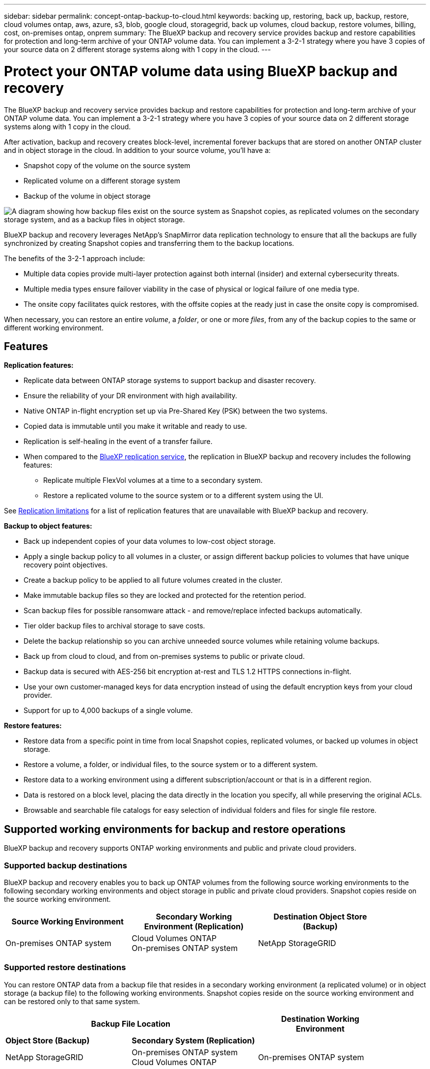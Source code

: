 ---
sidebar: sidebar
permalink: concept-ontap-backup-to-cloud.html
keywords: backing up, restoring, back up, backup, restore, cloud volumes ontap, aws, azure, s3, blob, google cloud, storagegrid, back up volumes, cloud backup, restore volumes, billing, cost, on-premises ontap, onprem
summary: The BlueXP backup and recovery service provides backup and restore capabilities for protection and long-term archive of your ONTAP volume data. You can implement a 3-2-1 strategy where you have 3 copies of your source data on 2 different storage systems along with 1 copy in the cloud.
---

= Protect your ONTAP volume data using BlueXP backup and recovery
:hardbreaks:
:nofooter:
:icons: font
:linkattrs:
:imagesdir: ./media/

[.lead]
The BlueXP backup and recovery service provides backup and restore capabilities for protection and long-term archive of your ONTAP volume data. You can implement a 3-2-1 strategy where you have 3 copies of your source data on 2 different storage systems along with 1 copy in the cloud.

After activation, backup and recovery creates block-level, incremental forever backups that are stored on another ONTAP cluster and in object storage in the cloud. In addition to your source volume, you'll have a:

* Snapshot copy of the volume on the source system
* Replicated volume on a different storage system
* Backup of the volume in object storage 

image:diagram-321-overview.png["A diagram showing how backup files exist on the source system as Snapshot copies, as replicated volumes on the secondary storage system, and as a backup files in object storage."]

BlueXP backup and recovery leverages NetApp's SnapMirror data replication technology to ensure that all the backups are fully synchronized by creating Snapshot copies and transferring them to the backup locations.

The benefits of the 3-2-1 approach include:

* Multiple data copies provide multi-layer protection against both internal (insider) and external cybersecurity threats.
* Multiple media types ensure failover viability in the case of physical or logical failure of one media type.
* The onsite copy facilitates quick restores, with the offsite copies at the ready just in case the onsite copy is compromised.

When necessary, you can restore an entire _volume_, a _folder_, or one or more _files_, from any of the backup copies to the same or different working environment.

== Features

*Replication features:*

* Replicate data between ONTAP storage systems to support backup and disaster recovery.
* Ensure the reliability of your DR environment with high availability.
* Native ONTAP in-flight encryption set up via Pre-Shared Key (PSK) between the two systems.
* Copied data is immutable until you make it writable and ready to use.
* Replication is self-healing in the event of a transfer failure.
* When compared to the https://docs.netapp.com/us-en/bluexp-replication/index.html[BlueXP replication service^], the replication in BlueXP backup and recovery includes the following features:
** Replicate multiple FlexVol volumes at a time to a secondary system.
** Restore a replicated volume to the source system or to a different system using the UI.
//** Restore files and folders
//** Manage replication policies

See <<Replication limitations,Replication limitations>> for a list of replication features that are unavailable with BlueXP backup and recovery.

*Backup to object features:*

* Back up independent copies of your data volumes to low-cost object storage.
* Apply a single backup policy to all volumes in a cluster, or assign different backup policies to volumes that have unique recovery point objectives.
* Create a backup policy to be applied to all future volumes created in the cluster.
* Make immutable backup files so they are locked and protected for the retention period.
* Scan backup files for possible ransomware attack - and remove/replace infected backups automatically.
* Tier older backup files to archival storage to save costs.
* Delete the backup relationship so you can archive unneeded source volumes while retaining volume backups.
* Back up from cloud to cloud, and from on-premises systems to public or private cloud.
* Backup data is secured with AES-256 bit encryption at-rest and TLS 1.2 HTTPS connections in-flight.
* Use your own customer-managed keys for data encryption instead of using the default encryption keys from your cloud provider.
* Support for up to 4,000 backups of a single volume.

*Restore features:*

* Restore data from a specific point in time from local Snapshot copies, replicated volumes, or backed up volumes in object storage.
* Restore a volume, a folder, or individual files, to the source system or to a different system.
* Restore data to a working environment using a different subscription/account or that is in a different region.
* Data is restored on a block level, placing the data directly in the location you specify, all while preserving the original ACLs.
* Browsable and searchable file catalogs for easy selection of individual folders and files for single file restore.

== Supported working environments for backup and restore operations

BlueXP backup and recovery supports ONTAP working environments and public and private cloud providers.

=== Supported backup destinations

BlueXP backup and recovery enables you to back up ONTAP volumes from the following source working environments to the following secondary working environments and object storage in public and private cloud providers. Snapshot copies reside on the source working environment.

[cols=3*,options="header",cols="33,33,33",width="90%"]
|===

| Source Working Environment
| Secondary Working Environment (Replication)
| Destination Object Store (Backup)

ifdef::aws[]
| Cloud Volumes ONTAP in AWS
| Cloud Volumes ONTAP in AWS
On-premises ONTAP system
| Amazon S3
endif::aws[]
ifdef::azure[]
| Cloud Volumes ONTAP in Azure
| Cloud Volumes ONTAP in Azure
On-premises ONTAP system
| Azure Blob
endif::azure[]
ifdef::gcp[]
| Cloud Volumes ONTAP in Google
| Cloud Volumes ONTAP in Google
On-premises ONTAP system
| Google Cloud Storage
endif::gcp[]
| On-premises ONTAP system
| Cloud Volumes ONTAP
On-premises ONTAP system
|
ifdef::aws[]
Amazon S3
endif::aws[]
ifdef::azure[]
Azure Blob
endif::azure[]
ifdef::gcp[]
Google Cloud Storage
endif::gcp[]
NetApp StorageGRID
//ONTAP S3

|===

=== Supported restore destinations

You can restore ONTAP data from a backup file that resides in a secondary working environment (a replicated volume) or in object storage (a backup file) to the following working environments. Snapshot copies reside on the source working environment and can be restored only to that same system.

[cols=3*,options="header",cols="33,33,33",width="90%"]
|===

2+^| Backup File Location
| Destination Working Environment

| *Object Store (Backup)* | *Secondary System (Replication)* |
ifdef::aws[]
| Amazon S3 | Cloud Volumes ONTAP in AWS
On-premises ONTAP system
| Cloud Volumes ONTAP in AWS
On-premises ONTAP system
endif::aws[]
ifdef::azure[]
| Azure Blob | Cloud Volumes ONTAP in Azure
On-premises ONTAP system
| Cloud Volumes ONTAP in Azure
On-premises ONTAP system
endif::azure[]
ifdef::gcp[]
| Google Cloud Storage | Cloud Volumes ONTAP in Google
On-premises ONTAP system
| Cloud Volumes ONTAP in Google
On-premises ONTAP system
endif::gcp[]
| NetApp StorageGRID | On-premises ONTAP system
Cloud Volumes ONTAP
| On-premises ONTAP system
// | ONTAP S3 | On-premises ONTAP system
//Cloud Volumes ONTAP
// | On-premises ONTAP system

|===

Note that references to "on-premises ONTAP systems" includes FAS, AFF, and ONTAP Select systems.

== Supported volumes

BlueXP backup and recovery supports the following types of volumes:

* FlexVol read-write volumes
* SnapMirror data protection (DP) destination volumes
* SnapLock Enterprise volumes (requires ONTAP 9.11.1 or later)
** SnapLock Compliance volumes aren't currently supported.
* FlexGroup volumes (requires ONTAP 9.12.1 or later) 

See the sections on <<Limitations,Backup and Restore Limitations>> for additional requirements and limitations.

== Cost

There are two types of costs associated with using BlueXP backup and recovery with ONTAP systems: resource charges and service charges. Both of these charges are for the backup to object portion of the service. 

There is no charge to create Snapshot copies or replicated volumes - other than the disk space required to store the Snapshot copies and replicated volumes.

*Resource charges*

Resource charges are paid to the cloud provider for object storage capacity and for writing and reading backup files to the cloud.

* For Backup to object storage, you pay your cloud provider for object storage costs.
+
Since BlueXP backup and recovery preserves the storage efficiencies of the source volume, you pay the cloud provider object storage costs for the data _after_ ONTAP efficiencies (for the smaller amount of data after deduplication and compression have been applied).

* For restoring data using Search & Restore, certain resources are provisioned by your cloud provider, and there is per-TiB cost associated with the amount of data that is scanned by your search requests. (These resources are not needed for Browse & Restore.)
+
ifdef::aws[]
** In AWS, https://aws.amazon.com/athena/faqs/[Amazon Athena^] and https://aws.amazon.com/glue/faqs/[AWS Glue^] resources are deployed in a new S3 bucket.
+
endif::aws[]
+
ifdef::azure[]
** In Azure, an https://azure.microsoft.com/en-us/services/synapse-analytics/?&ef_id=EAIaIQobChMI46_bxcWZ-QIVjtiGCh2CfwCsEAAYASAAEgKwjvD_BwE:G:s&OCID=AIDcmm5edswduu_SEM_EAIaIQobChMI46_bxcWZ-QIVjtiGCh2CfwCsEAAYASAAEgKwjvD_BwE:G:s&gclid=EAIaIQobChMI46_bxcWZ-QIVjtiGCh2CfwCsEAAYASAAEgKwjvD_BwE[Azure Synapse workspace^] and https://azure.microsoft.com/en-us/services/storage/data-lake-storage/?&ef_id=EAIaIQobChMIuYz0qsaZ-QIVUDizAB1EmACvEAAYASAAEgJH5fD_BwE:G:s&OCID=AIDcmm5edswduu_SEM_EAIaIQobChMIuYz0qsaZ-QIVUDizAB1EmACvEAAYASAAEgJH5fD_BwE:G:s&gclid=EAIaIQobChMIuYz0qsaZ-QIVUDizAB1EmACvEAAYASAAEgJH5fD_BwE[Azure Data Lake Storage^] are provisioned in your storage account to store and analyze your data.
+
endif::azure[]
ifdef::gcp[]
** In Google, a new bucket is deployed, and the https://cloud.google.com/bigquery[Google Cloud BigQuery services^] are provisioned on an account/project level.
endif::gcp[]

* If you need to restore volume data from a backup file that has been moved to archival object storage, then there's an additional per-GiB retrieval fee and per-request fee from the cloud provider.

*Service charges*

Service charges are paid to NetApp and cover both the cost to _create_ backups to object storage and to _restore_ volumes, or files, from those backups. You pay only for the data that you protect in object storage, calculated by the source logical used capacity (_before_ ONTAP efficiencies) of ONTAP volumes which are backed up to object storage. This capacity is also known as Front-End Terabytes (FETB).

There are three ways to pay for the Backup service. The first option is to subscribe from your cloud provider, which enables you to pay per month. The second option is to get an annual contract. The third option is to purchase licenses directly from NetApp. Read the <<Licensing,Licensing>> section for details.

== Licensing

BlueXP backup and recovery is available with the following consumption models:

* *BYOL*: A license purchased from NetApp that can be used with any cloud provider.
* *PAYGO*: An hourly subscription from your cloud provider's marketplace.
* *Annual*: An annual contract from your cloud provider's marketplace.

=== Bring your own license

BYOL is term-based (12, 24, or 36 months) _and_ capacity-based in 1 TiB increments. You pay NetApp to use the service for a period of time, say 1 year, and for a maximum amount capacity, say 10 TiB.

You'll receive a serial number that you enter in the BlueXP digital wallet page to enable the service. When either limit is reached, you'll need to renew the license. The Backup BYOL license applies to all source systems associated with your https://docs.netapp.com/us-en/bluexp-setup-admin/concept-netapp-accounts.html[BlueXP account^].

link:task-licensing-cloud-backup.html#use-a-bluexp-backup-and-recovery-byol-license[Learn how to manage your BYOL licenses].

=== Pay-as-you-go subscription

BlueXP backup and recovery offers consumption-based licensing in a pay-as-you-go model. After subscribing through your cloud provider's marketplace, you pay per GiB for data that's backed up — there's no up-front payment. You are billed by your cloud provider through your monthly bill.

link:task-licensing-cloud-backup.html#use-a-bluexp-backup-and-recovery-paygo-subscription[Learn how to set up a pay-as-you-go subscription].

Note that a 30-day free trial is available when you initially sign up with a PAYGO subscription.

=== Annual contract

ifdef::aws[]
When using AWS, two annual contracts are available for 12, 24, or 36 month terms:

* A "Cloud Backup" plan that enables you to back up Cloud Volumes ONTAP data and on-premises ONTAP data.

* A "CVO Professional" plan that enables you to bundle Cloud Volumes ONTAP and BlueXP backup and recovery. This includes unlimited backups for Cloud Volumes ONTAP volumes charged against this license (backup capacity is not counted against the license).
endif::aws[]

ifdef::azure[]
When using Azure, you can request a private offer from NetApp, and then select the plan when you subscribe from the Azure Marketplace during BlueXP backup and recovery activation.
endif::azure[]

ifdef::gcp[]
When using GCP, you can request a private offer from NetApp, and then select the plan when you subscribe from the Google Cloud Marketplace during BlueXP backup and recovery activation.
endif::gcp[]

link:task-licensing-cloud-backup.html#use-an-annual-contract[Learn how to set up annual contracts].

== How BlueXP backup and recovery works

When you enable BlueXP backup and recovery on a Cloud Volumes ONTAP or on-premises ONTAP system, the service performs a full backup of your data. After the initial backup, all additional backups are incremental, which means that only changed blocks and new blocks are backed up. This keeps network traffic to a minimum. Backup to object storage is built on top of the https://docs.netapp.com/us-en/ontap/concepts/snapmirror-cloud-backups-object-store-concept.html[NetApp SnapMirror Cloud technology^].
//Volume snapshots are not included in the backup image. 

CAUTION: Any actions taken directly from your cloud provider environment to manage or change cloud backup files may corrupt the files and will result in an unsupported configuration.

The following image shows the relationship between each component:

image:diagram-backup-recovery-general.png["A diagram showing how BlueXP backup and recovery communicates with the volumes on the source systems and the secondary storage system and destination object storage where the replicated volumes and backup files are located."]

This diagram shows volumes being replicated to a Cloud Volumes ONTAP system, but volumes could be replicated to an on-premises ONTAP system as well.

=== Where backups reside

* _Snapshot copies_ reside on the source volume in the source working environment.

* _Replicated volumes_ reside on the secondary storage system - a Cloud Volumes ONTAP or on-premises ONTAP system.

* _Backup copies_ are stored in an object store that BlueXP creates in your cloud account. There's one object store per cluster/working environment, and BlueXP names the object store as follows: "netapp-backup-clusteruuid". Be sure not to delete this object store.
ifdef::aws[]
+
** In AWS, BlueXP enables the https://docs.aws.amazon.com/AmazonS3/latest/dev/access-control-block-public-access.html[Amazon S3 Block Public Access feature^] on the S3 bucket.
endif::aws[]
ifdef::azure[]
+
** In Azure, BlueXP uses a new or existing resource group with a storage account for the Blob container. BlueXP https://docs.microsoft.com/en-us/azure/storage/blobs/anonymous-read-access-prevent[blocks public access to your blob data] by default.
endif::azure[]
ifdef::gcp[]
+
** In GCP, BlueXP uses a new or existing project with a storage account for the Google Cloud Storage bucket.
endif::gcp[]
+
** In StorageGRID, BlueXP uses an existing storage account for the object store bucket.
+
If you want to change the destination object store for a cluster in the future, you'll need to link:task-manage-backups-ontap.html#unregistering-bluexp-backup-and-recovery-for-a-working-environment[unregister BlueXP backup and recovery for the working environment^], and then enable BlueXP backup and recovery using the new cloud provider information.

=== Customizable backup schedule and retention settings

When you enable BlueXP backup and recovery for a working environment, all the volumes you initially select are backed up using the policies that you select. You can select separate policies for Snapshot copies, replicated volumes, and backup files. If you want to assign different backup policies to certain volumes that have different recovery point objectives (RPO), you can create additional policies for that cluster and assign those policies to the other volumes after BlueXP backup and recovery is activated.

You can choose a combination of hourly, daily, weekly, monthly, and yearly backups of all volumes. For backup to object you can also select one of the system-defined policies that provide backups and retention for 3 months, 1 year, and 7 years. Backup protection policies that you have created on the cluster using ONTAP System Manager or the ONTAP CLI will also appear as selections. This includes policies created using custom SnapMirror labels. 

NOTE: The Snapshot policy applied to the volume must have one of the labels that you're using in your replication policy and backup to object policy. If matching labels are not found, no backup files will be created. For example, if you want to create "weekly" replicated volumes and backup files, you must use a Snapshot policy that creates "weekly" Snapshot copies.

//These policies are:
//
//[cols=5*,options="header",cols="35,16,16,16,26",width="80%"]
//|===
//| Backup Policy Name
//3+^| Backups per interval...
//| Max. Backups
//
//|  | *Daily* | *Weekly* | *Monthly* |
//| Netapp3MonthsRetention | 30 | 13 | 3
//| 46
//| Netapp1YearRetention | 30 | 13 | 12
//| 55
//| Netapp7YearsRetention | 30 | 53 | 84
//| 167
//
//|===

Once you have reached the maximum number of backups for a category, or interval, older backups are removed so you always have the most current backups (and so obsolete backups don't continue to take up space).

See link:concept-cloud-backup-policies.html#backup-schedules[Backup schedules^] for more details about how the available schedule options.

Note that you can link:task-manage-backups-ontap.html#creating-a-manual-volume-backup-at-any-time[create an on-demand backup of a volume] from the Backup Dashboard at any time, in addition to those backup files created from the scheduled backups.

TIP: The retention period for backups of data protection volumes is the same as defined in the source SnapMirror relationship. You can change this if you want by using the API.

=== Backup file protection settings

If your cluster is using ONTAP 9.11.1 or greater, you can protect your backups in object storage from deletion and ransomware attacks. Each backup policy provides a section for _DataLock and Ransomware Protection_ that can be applied to your backup files for a specific period of time - the _retention period_. _DataLock_ protects your backup files from being modified or deleted. _Ransomware protection_ scans your backup files to look for evidence of a ransomware attack when a backup file is created, and when data from a backup file is being restored.

The backup retention period is the same as the backup schedule retention period; plus 14 days. For example, _weekly_ backups with _5_ copies retained will lock each backup file for 5 weeks. _Monthly_ backups with _6_ copies retained will lock each backup file for 6 months.

Support is currently available when your backup destination is Amazon S3, Azure Blob, or NetApp StorageGRID. Other storage provider destinations will be added in future releases.

See link:concept-cloud-backup-policies.html#datalock-and-ransomware-protection[DataLock and Ransomware protection^] for more details about how DataLock and Ransomware protection works.

TIP: DataLock can't be enabled if you are tiering backups to archival storage.

=== Archival storage for older backup files

When using certain cloud storage you can move older backup files to a less expensive storage class/access tier after a certain number of days. Note that archival storage can't be used if you have enabled DataLock.

ifdef::aws[]
* In AWS, backups start in the _Standard_ storage class and transition to the _Standard-Infrequent Access_ storage class after 30 days.
+
If your cluster is using ONTAP 9.10.1 or greater, you can choose to tier older backups to either _S3 Glacier_ or _S3 Glacier Deep Archive_ storage in the BlueXP backup and recovery UI after a certain number of days for further cost optimization. link:reference-aws-backup-tiers.html[Learn more about AWS archival storage^].
endif::aws[]

ifdef::azure[]
* In Azure, backups are associated with the _Cool_ access tier.
+
If your cluster is using ONTAP 9.10.1 or greater, you can choose to tier older backups to _Azure Archive_ storage in the BlueXP backup and recovery UI after a certain number of days for further cost optimization. link:reference-azure-backup-tiers.html[Learn more about Azure archival storage^].
endif::azure[]

ifdef::gcp[]
* In GCP, backups are associated with the _Standard_ storage class.
+
If your cluster is using ONTAP 9.12.1 or greater, you can choose to tier older backups to _Archive_ storage in the BlueXP backup and recovery UI after a certain number of days for further cost optimization. link:reference-google-backup-tiers.html[Learn more about Google archival storage^].
endif::gcp[]

* In StorageGRID, backups are associated with the _Standard_ storage class.
+
If your on-prem cluster is using ONTAP 9.12.1 or greater, and your StorageGRID system is using 11.4 or greater, you can archive older backup files to public cloud archival storage after a certain number of days. Current support is for AWS S3 Glacier/S3 Glacier Deep Archive or Azure Archive storage tiers. link:task-backup-onprem-private-cloud.html#preparing-to-archive-older-backup-files-to-public-cloud-storage[Learn more about archiving backup files from StorageGRID^].

See link:concept-cloud-backup-policies.html#archival-storage-settings[Archival storage settings] for more details about archiving older backup files.

== FabricPool tiering policy considerations

There are certain things you need to be aware of when the volume you are backing up resides on a FabricPool aggregate and it has an assigned tiering policy other than `none`:

* The first backup of a FabricPool-tiered volume requires reading all local and all tiered data (from the object store). A backup operation does not "reheat" the cold data tiered in object storage.
+
This operation could cause a one-time increase in cost to read the data from your cloud provider.

** Subsequent backups are incremental and do not have this effect.
** If the tiering policy is assigned to the volume when it is initially created you will not see this issue.

* Consider the impact of backups before assigning the `all` tiering policy to volumes. Because data is tiered immediately, BlueXP backup and recovery will read data from the cloud tier rather than from the local tier. Because concurrent backup operations share the network link to the cloud object store, performance degradation might occur if network resources become saturated. In this case, you may want to proactively configure multiple network interfaces (LIFs) to decrease this type of network saturation.

== Limitations

=== Replication limitations

* You can select only one FlexGroup volume at a time for replication. You'll need to activate backup separately for each FlexGroup volume.
+
There is no limitation for FlexVol volumes - you can select all FlexVol volumes in your working environment and assign the same backup policies.

* The following functionality is supported in the https://docs.netapp.com/us-en/bluexp-replication/index.html[BlueXP replication service], but not when using the replication feature of BlueXP backup and recovery:

** There is no support for a cascade configuration where replication occurs from volume A to volume B and from volume B to volume C. Support includes replication from volume A to volume B.
** There is no support for replicating data to and from FSx for ONTAP systems.
** There is no support for creating a one-time replication of a volume.
//, and replication from volume A to multiple destinations

* When creating replications from on-premises ONTAP systems, if the ONTAP version on the target Cloud Volumes ONTAP system is 9.8, 9.9, or 9.11, only mirror-vault policies are allowed.

=== Backup to object limitations

* When creating or editing a backup policy when no volumes are assigned to the policy, the number of retained backups can be a maximum of 1018. After you assign volumes to the policy, you can edit the policy to create up to 4000 backups.

* When backing up data protection (DP) volumes:
** Relationships with the SnapMirror labels `app_consistent` and `all_source_snapshot` won't be backed up to cloud.
** If you create local copies of Snapshots on the SnapMirror destination volume (irrespective of the SnapMirror labels used) these Snapshots will not be moved to the cloud as backups. At this time you'll need to create a Snapshot policy with the desired labels to the source DP volume in order for BlueXP backup and recovery to back them up.

* FlexGroup volume backups can't be moved to archival storage.

* FlexGroup volume backups can use DataLock and Ransomware protection if the cluster is running ONTAP 9.13.1 or greater.
//can't use DataLock and Ransomware protection.

* SVM-DR volume backup is supported with the following restrictions:
** Backups are supported from the ONTAP secondary only.
** The Snapshot policy applied to the volume must be one of the policies recognized by BlueXP backup and recovery, including daily, weekly, monthly, etc. The default "sm_created" policy (used for *Mirror All Snapshots*) is not recognized and the DP volume will not be shown in the list of volumes that can be backed up.

//* MetroCluster (MCC) backup is supported from ONTAP secondary only: MCC > SnapMirror > ONTAP > Cloud Backup > object storage.
* MetroCluster support:
** When using ONTAP 9.12.1 GA or greater, backup is supported when connected to the primary system. The entire backup configuration is transferred to the secondary system so that backups to the cloud continue automatically after switchover. You don't need to set up backup on the secondary system (in fact, you are restricted from doing so).
** When using ONTAP 9.12.0 and earlier, backup is supported only from the ONTAP secondary system.
** Backups of FlexGroup volumes are not supported at this time.

* Ad-hoc volume backup using the *Backup Now* button isn't supported on data protection volumes.

* SM-BC configurations are not supported.

* ONTAP doesn't support fan-out of SnapMirror relationships from a single volume to multiple object stores; therefore, this configuration is not supported by BlueXP backup and recovery.

* WORM/Compliance mode on an object store is supported on Amazon S3, Azure, and StorageGRID at this time. This is known as the DataLock feature, and it must be managed by using BlueXP backup and recovery settings, not by using the cloud provider interface.

=== Restore limitations

These limitations apply to both the Search & Restore and the Browse & Restore methods of restoring files and folders; unless called out specifically.

* Browse & Restore can restore up to 100 individual files at a time.

* Search & Restore can restore 1 file at a time.

* When using ONTAP 9.13.0 or greater, Browse & Restore and Search & Restore can restore a folder along with all files and sub-folders within it.
+
When using a version of ONTAP greater than 9.11.1 but before 9.13.0, the restore operation can restore only the selected folder and the files in that folder - no sub-folders, or files in sub-folders, are restored.
+
When using a version of ONTAP before 9.11.1, folder restore is not supported.

* Directory/folder restore is supported for data that resides in archival storage only when the cluster is running ONTAP 9.13.1 and greater. 

* Directory/folder restore is supported for data that is protected using DataLock only when the cluster is running ONTAP 9.13.1 and greater. 

* Directory/folder restore is not currently supported on FlexGroup volume backups. 

* Directory/folder restore is not currently supported from replications and/or local snapshots.

* Restoring from FlexGroup volumes to FlexVol volumes, or FlexVol volumes to FlexGroup volumes is not supported.

* The file being restored must be using the same language as the language on the destination volume. You will receive an error message if the languages are not the same.

* The _High_ restore priority is not supported when restoring data from Azure archival storage to StorageGRID systems.

